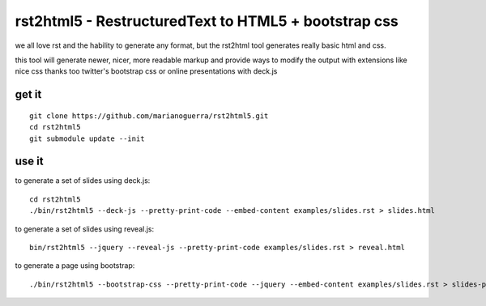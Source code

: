 rst2html5 - RestructuredText to HTML5 + bootstrap css
=====================================================

we all love rst and the hability to generate any format, but the rst2html tool
generates really basic html and css.

this tool will generate newer, nicer, more readable markup and provide
ways to modify the output with extensions like nice css
thanks too twitter's bootstrap css or online presentations with deck.js

get it
------

::

        git clone https://github.com/marianoguerra/rst2html5.git
        cd rst2html5
        git submodule update --init

use it
------

to generate a set of slides using deck.js::

        cd rst2html5
        ./bin/rst2html5 --deck-js --pretty-print-code --embed-content examples/slides.rst > slides.html

to generate a set of slides using reveal.js::

        bin/rst2html5 --jquery --reveal-js --pretty-print-code examples/slides.rst > reveal.html

to generate a page using bootstrap::

        ./bin/rst2html5 --bootstrap-css --pretty-print-code --jquery --embed-content examples/slides.rst > slides-plain.html
